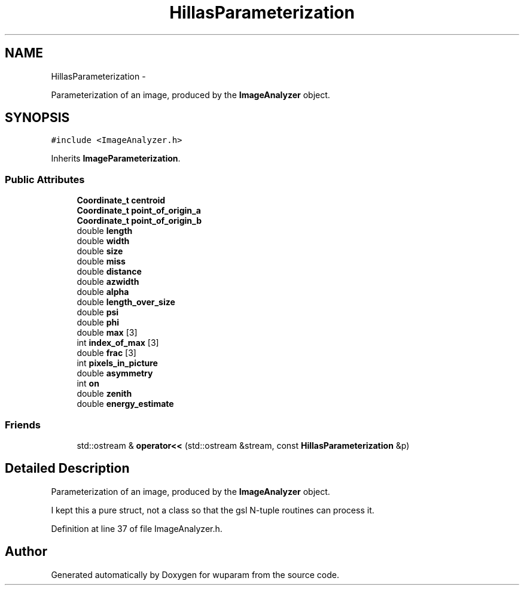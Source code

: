 .TH "HillasParameterization" 3 "Tue Nov 1 2011" "Version 0.1" "wuparam" \" -*- nroff -*-
.ad l
.nh
.SH NAME
HillasParameterization \- 
.PP
Parameterization of an image, produced by the \fBImageAnalyzer\fP object.  

.SH SYNOPSIS
.br
.PP
.PP
\fC#include <ImageAnalyzer.h>\fP
.PP
Inherits \fBImageParameterization\fP.
.SS "Public Attributes"

.in +1c
.ti -1c
.RI "\fBCoordinate_t\fP \fBcentroid\fP"
.br
.ti -1c
.RI "\fBCoordinate_t\fP \fBpoint_of_origin_a\fP"
.br
.ti -1c
.RI "\fBCoordinate_t\fP \fBpoint_of_origin_b\fP"
.br
.ti -1c
.RI "double \fBlength\fP"
.br
.ti -1c
.RI "double \fBwidth\fP"
.br
.ti -1c
.RI "double \fBsize\fP"
.br
.ti -1c
.RI "double \fBmiss\fP"
.br
.ti -1c
.RI "double \fBdistance\fP"
.br
.ti -1c
.RI "double \fBazwidth\fP"
.br
.ti -1c
.RI "double \fBalpha\fP"
.br
.ti -1c
.RI "double \fBlength_over_size\fP"
.br
.ti -1c
.RI "double \fBpsi\fP"
.br
.ti -1c
.RI "double \fBphi\fP"
.br
.ti -1c
.RI "double \fBmax\fP [3]"
.br
.ti -1c
.RI "int \fBindex_of_max\fP [3]"
.br
.ti -1c
.RI "double \fBfrac\fP [3]"
.br
.ti -1c
.RI "int \fBpixels_in_picture\fP"
.br
.ti -1c
.RI "double \fBasymmetry\fP"
.br
.ti -1c
.RI "int \fBon\fP"
.br
.ti -1c
.RI "double \fBzenith\fP"
.br
.ti -1c
.RI "double \fBenergy_estimate\fP"
.br
.in -1c
.SS "Friends"

.in +1c
.ti -1c
.RI "std::ostream & \fBoperator<<\fP (std::ostream &stream, const \fBHillasParameterization\fP &p)"
.br
.in -1c
.SH "Detailed Description"
.PP 
Parameterization of an image, produced by the \fBImageAnalyzer\fP object. 

I kept this a pure struct, not a class so that the gsl N-tuple routines can process it. 
.PP
Definition at line 37 of file ImageAnalyzer.h.

.SH "Author"
.PP 
Generated automatically by Doxygen for wuparam from the source code.
